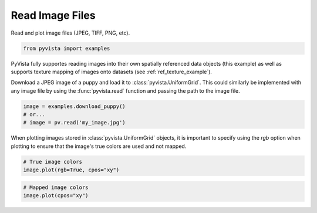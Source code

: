 .. only:: html

    .. note::
        :class: sphx-glr-download-link-note

        Click :ref:`here <sphx_glr_download_examples_00-load_read-image.py>`     to download the full example code
    .. rst-class:: sphx-glr-example-title

    .. _sphx_glr_examples_00-load_read-image.py:


Read Image Files
~~~~~~~~~~~~~~~~

Read and plot image files (JPEG, TIFF, PNG, etc).



.. code-block:: default

    from pyvista import examples








PyVista fully supportes reading images into their own spatially referenced
data objects (this example) as well as supports texture mapping of images
onto datasets (see :ref:`ref_texture_example`).

Download a JPEG image of a puppy and load it to :class:`pyvista.UniformGrid`.
This could similarly be implemented with any image file by using the
:func:`pyvista.read` function and passing the path to the image file.


.. code-block:: default


    image = examples.download_puppy()
    # or...
    # image = pv.read('my_image.jpg')








When plotting images stored in :class:`pyvista.UniformGrid` objects, it is
important to specify using the `rgb` option when plotting to ensure that the
image's true colors are used and not mapped.


.. code-block:: default


    # True image colors
    image.plot(rgb=True, cpos="xy")




.. image:: /examples/00-load/images/sphx_glr_read-image_001.png
    :alt: read image
    :class: sphx-glr-single-img


.. rst-class:: sphx-glr-script-out

 Out:

 .. code-block:: none


    [(799.5, 599.5, 3860.998732174713),
     (799.5, 599.5, 0.0),
     (0.0, 1.0, 0.0)]




.. code-block:: default


    # Mapped image colors
    image.plot(cpos="xy")



.. image:: /examples/00-load/images/sphx_glr_read-image_002.png
    :alt: read image
    :class: sphx-glr-single-img


.. rst-class:: sphx-glr-script-out

 Out:

 .. code-block:: none


    [(799.5, 599.5, 3860.998732174713),
     (799.5, 599.5, 0.0),
     (0.0, 1.0, 0.0)]




.. rst-class:: sphx-glr-timing

   **Total running time of the script:** ( 0 minutes  16.574 seconds)


.. _sphx_glr_download_examples_00-load_read-image.py:


.. only :: html

 .. container:: sphx-glr-footer
    :class: sphx-glr-footer-example



  .. container:: sphx-glr-download sphx-glr-download-python

     :download:`Download Python source code: read-image.py <read-image.py>`



  .. container:: sphx-glr-download sphx-glr-download-jupyter

     :download:`Download Jupyter notebook: read-image.ipynb <read-image.ipynb>`


.. only:: html

 .. rst-class:: sphx-glr-signature

    `Gallery generated by Sphinx-Gallery <https://sphinx-gallery.github.io>`_

